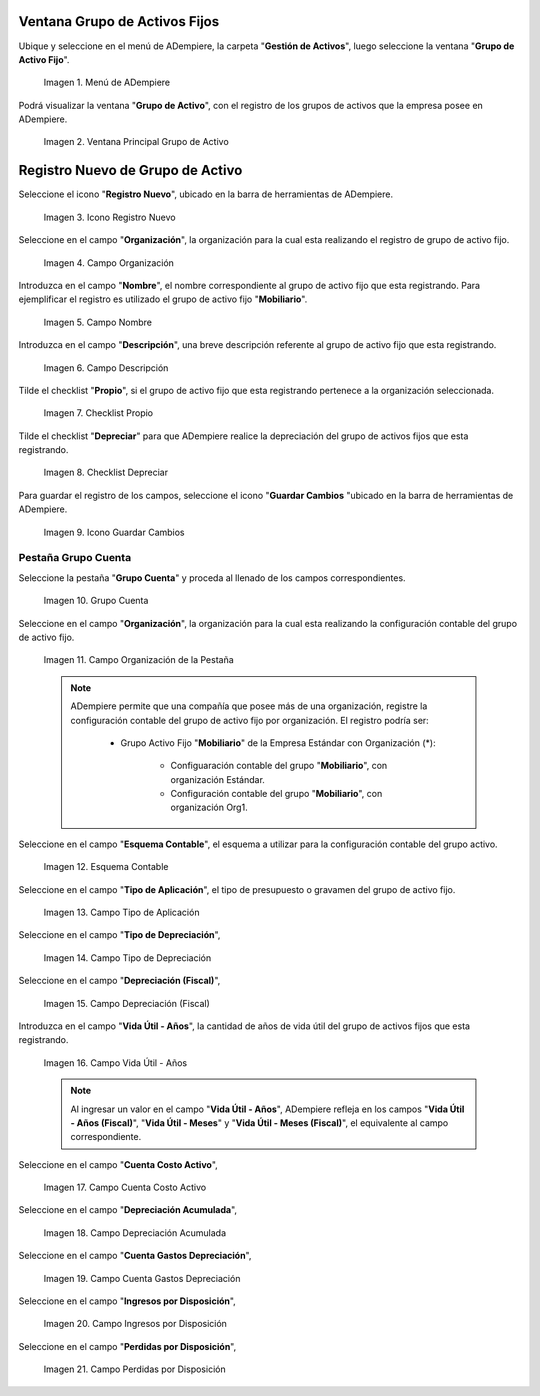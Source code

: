 .. |Menú de ADempiere| image:: resources/menu.png
.. |Ventana Principal Grupo de Activo| image:: resources/ventana.png
.. |Icono Registro Nuevo| image:: resources/nuevo.png
.. |Campo Organización| image:: resources/org.png
.. |Campo Nombre| image:: resources/nombre.png
.. |Campo Descripción| image:: resources/descrip.png
.. |Checklist Propio| image:: resources/propio.png
.. |Checklist Depreciar| image:: resources/depreciar.png
.. |Icono Guardar Cambios| image:: resources/guardar.png
.. |Pestaña Grupo Cuenta| image:: resources/pest.png
.. |Campo Organización de la Pestaña| image:: resources/org2.png
.. |Campo Esquema Contable| image:: resources/esq.png
.. |Campo Tipo de Aplicación| image:: resources/aplic.png
.. |Campo Tipo de Depreciación| image:: resources/tipodepre.png
.. |Campo Depreciación (Fiscal)| image:: resources/deprefiscal.png
.. |Campo Vida Útil - Años| image:: resources/vidautil.png
.. |Campo Cuenta Costo Activo| image:: resources/costo.png
.. |Campo Depreciación Acumulada| image:: resources/acumulada.png
.. |Campo Cuenta Gastos Depreciación| image:: resources/depre.png
.. |Campo Ingresos por Disposición| image:: resources/ingresos.png
.. |Campo Perdidas por Disposición| image:: resources/perdidas.png



.. _documento/activo-fijo:

**Ventana Grupo de Activos Fijos**
----------------------------------

Ubique y seleccione en el menú de ADempiere, la carpeta "**Gestión de Activos**", luego seleccione la ventana "**Grupo de Activo Fijo**". 

    |Menú de ADempiere|

    Imagen 1. Menú de ADempiere

Podrá visualizar la ventana "**Grupo de Activo**", con el registro de los grupos de activos que la empresa posee en ADempiere. 

    |Ventana Principal Grupo de Activo|

    Imagen 2. Ventana Principal Grupo de Activo

**Registro Nuevo de Grupo de Activo**
-------------------------------------

Seleccione el icono "**Registro Nuevo**", ubicado en la barra de herramientas de ADempiere.

    |Icono Registro Nuevo|

    Imagen 3. Icono Registro Nuevo

Seleccione en el campo "**Organización**", la organización para la cual esta realizando el registro de grupo de activo fijo.

    |Campo Organización|

    Imagen 4. Campo Organización

Introduzca en el campo "**Nombre**", el nombre correspondiente al grupo de activo fijo que esta registrando. Para ejemplificar el registro es utilizado el grupo de activo fijo "**Mobiliario**".

    |Campo Nombre|

    Imagen 5. Campo Nombre

Introduzca en el campo "**Descripción**", una breve descripción referente al grupo de activo fijo que esta registrando.

    |Campo Descripción|

    Imagen 6. Campo Descripción

Tilde el checklist "**Propio**", si el grupo de activo fijo que esta registrando pertenece a la organización seleccionada.

    |Checklist Propio|

    Imagen 7. Checklist Propio

Tilde el checklist "**Depreciar**" para que ADempiere realice la depreciación del grupo de activos fijos que esta registrando.

    |Checklist Depreciar|

    Imagen 8. Checklist Depreciar

Para guardar el registro de los campos, seleccione el icono "**Guardar Cambios** "ubicado en la barra de herramientas de ADempiere.

    |Icono Guardar Cambios|

    Imagen 9. Icono Guardar Cambios

**Pestaña Grupo Cuenta**
************************

Seleccione la pestaña "**Grupo Cuenta**" y proceda al llenado de los campos correspondientes.

    |Pestaña Grupo Cuenta|

    Imagen 10. Grupo Cuenta

Seleccione en el campo "**Organización**", la organización para la cual esta realizando la configuración contable del grupo de activo fijo.

    |Campo Organización de la Pestaña|

    Imagen 11. Campo Organización de la Pestaña

    .. note::

        ADempiere permite que una compañía que posee más de una organización, registre la configuración contable del grupo de activo fijo por organización. El registro podría ser:

            - Grupo Activo Fijo "**Mobiliario**" de la Empresa Estándar con Organización (*):

                - Configuaración contable del grupo "**Mobiliario**", con organización Estándar.

                - Configuración contable del grupo "**Mobiliario**", con organización Org1.

Seleccione en el campo "**Esquema Contable**", el esquema a utilizar para la configuración contable del grupo activo.

    |Campo Esquema Contable|

    Imagen 12. Esquema Contable

Seleccione en el campo "**Tipo de Aplicación**", el tipo de presupuesto o gravamen del grupo de activo fijo.

    |Campo Tipo de Aplicación|

    Imagen 13. Campo Tipo de Aplicación

Seleccione en el campo "**Tipo de Depreciación**", 

    |Campo Tipo de Depreciación|

    Imagen 14. Campo Tipo de Depreciación

Seleccione en el campo "**Depreciación (Fiscal)**", 

    |Campo Depreciación (Fiscal)|

    Imagen 15. Campo Depreciación (Fiscal)

Introduzca en el campo "**Vida Útil - Años**", la cantidad de años de vida útil del grupo de activos fijos que esta registrando.

    |Campo Vida Útil - Años|

    Imagen 16. Campo Vida Útil - Años

    .. note::

        Al ingresar un valor en el campo "**Vida Útil - Años**", ADempiere refleja en los campos "**Vida Útil - Años (Fiscal)**", "**Vida Útil - Meses**" y "**Vida Útil - Meses (Fiscal)**", el equivalente al campo correspondiente.

Seleccione en el campo "**Cuenta Costo Activo**", 

    |Campo Cuenta Costo Activo|

    Imagen 17. Campo Cuenta Costo Activo

Seleccione en el campo "**Depreciación Acumulada**", 

    |Campo Depreciación Acumulada|

    Imagen 18. Campo Depreciación Acumulada
    
Seleccione en el campo "**Cuenta Gastos Depreciación**", 

    |Campo Cuenta Gastos Depreciación|

    Imagen 19. Campo Cuenta Gastos Depreciación

Seleccione en el campo "**Ingresos por Disposición**", 

    |Campo Ingresos por Disposición|
    
    Imagen 20. Campo Ingresos por Disposición

Seleccione en el campo "**Perdidas por Disposición**",

    |Campo Perdidas por Disposición|

    Imagen 21. Campo Perdidas por Disposición
    

